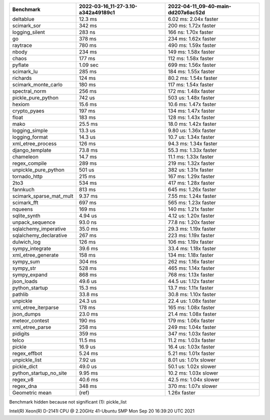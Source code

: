 +-------------------------+------------------------------------+------------------------------------+
| Benchmark               | 2022-03-16_11-27-3.10-a342a49189c1 | 2022-04-11_09-40-main-dd207a6ac52d |
+=========================+====================================+====================================+
| deltablue               | 12.3 ms                            | 6.02 ms: 2.04x faster              |
+-------------------------+------------------------------------+------------------------------------+
| scimark_sor             | 342 ms                             | 200 ms: 1.72x faster               |
+-------------------------+------------------------------------+------------------------------------+
| logging_silent          | 283 ns                             | 166 ns: 1.70x faster               |
+-------------------------+------------------------------------+------------------------------------+
| go                      | 378 ms                             | 234 ms: 1.62x faster               |
+-------------------------+------------------------------------+------------------------------------+
| raytrace                | 780 ms                             | 490 ms: 1.59x faster               |
+-------------------------+------------------------------------+------------------------------------+
| nbody                   | 234 ms                             | 149 ms: 1.58x faster               |
+-------------------------+------------------------------------+------------------------------------+
| chaos                   | 177 ms                             | 112 ms: 1.58x faster               |
+-------------------------+------------------------------------+------------------------------------+
| pyflate                 | 1.09 sec                           | 699 ms: 1.56x faster               |
+-------------------------+------------------------------------+------------------------------------+
| scimark_lu              | 285 ms                             | 184 ms: 1.55x faster               |
+-------------------------+------------------------------------+------------------------------------+
| richards                | 124 ms                             | 80.2 ms: 1.54x faster              |
+-------------------------+------------------------------------+------------------------------------+
| scimark_monte_carlo     | 180 ms                             | 117 ms: 1.54x faster               |
+-------------------------+------------------------------------+------------------------------------+
| spectral_norm           | 256 ms                             | 172 ms: 1.48x faster               |
+-------------------------+------------------------------------+------------------------------------+
| pickle_pure_python      | 742 us                             | 503 us: 1.48x faster               |
+-------------------------+------------------------------------+------------------------------------+
| hexiom                  | 15.6 ms                            | 10.6 ms: 1.47x faster              |
+-------------------------+------------------------------------+------------------------------------+
| crypto_pyaes            | 197 ms                             | 134 ms: 1.47x faster               |
+-------------------------+------------------------------------+------------------------------------+
| float                   | 183 ms                             | 128 ms: 1.43x faster               |
+-------------------------+------------------------------------+------------------------------------+
| mako                    | 25.5 ms                            | 18.0 ms: 1.42x faster              |
+-------------------------+------------------------------------+------------------------------------+
| logging_simple          | 13.3 us                            | 9.80 us: 1.36x faster              |
+-------------------------+------------------------------------+------------------------------------+
| logging_format          | 14.3 us                            | 10.7 us: 1.34x faster              |
+-------------------------+------------------------------------+------------------------------------+
| xml_etree_process       | 126 ms                             | 94.3 ms: 1.34x faster              |
+-------------------------+------------------------------------+------------------------------------+
| django_template         | 73.8 ms                            | 55.3 ms: 1.33x faster              |
+-------------------------+------------------------------------+------------------------------------+
| chameleon               | 14.7 ms                            | 11.1 ms: 1.33x faster              |
+-------------------------+------------------------------------+------------------------------------+
| regex_compile           | 289 ms                             | 219 ms: 1.32x faster               |
+-------------------------+------------------------------------+------------------------------------+
| unpickle_pure_python    | 501 us                             | 382 us: 1.31x faster               |
+-------------------------+------------------------------------+------------------------------------+
| tornado_http            | 215 ms                             | 167 ms: 1.29x faster               |
+-------------------------+------------------------------------+------------------------------------+
| 2to3                    | 534 ms                             | 417 ms: 1.28x faster               |
+-------------------------+------------------------------------+------------------------------------+
| fannkuch                | 813 ms                             | 645 ms: 1.26x faster               |
+-------------------------+------------------------------------+------------------------------------+
| scimark_sparse_mat_mult | 9.37 ms                            | 7.55 ms: 1.24x faster              |
+-------------------------+------------------------------------+------------------------------------+
| scimark_fft             | 697 ms                             | 565 ms: 1.23x faster               |
+-------------------------+------------------------------------+------------------------------------+
| nqueens                 | 169 ms                             | 140 ms: 1.21x faster               |
+-------------------------+------------------------------------+------------------------------------+
| sqlite_synth            | 4.94 us                            | 4.12 us: 1.20x faster              |
+-------------------------+------------------------------------+------------------------------------+
| unpack_sequence         | 93.0 ns                            | 77.8 ns: 1.20x faster              |
+-------------------------+------------------------------------+------------------------------------+
| sqlalchemy_imperative   | 35.0 ms                            | 29.3 ms: 1.19x faster              |
+-------------------------+------------------------------------+------------------------------------+
| sqlalchemy_declarative  | 267 ms                             | 223 ms: 1.19x faster               |
+-------------------------+------------------------------------+------------------------------------+
| dulwich_log             | 126 ms                             | 106 ms: 1.19x faster               |
+-------------------------+------------------------------------+------------------------------------+
| sympy_integrate         | 39.6 ms                            | 33.4 ms: 1.18x faster              |
+-------------------------+------------------------------------+------------------------------------+
| xml_etree_generate      | 158 ms                             | 134 ms: 1.18x faster               |
+-------------------------+------------------------------------+------------------------------------+
| sympy_sum               | 304 ms                             | 262 ms: 1.16x faster               |
+-------------------------+------------------------------------+------------------------------------+
| sympy_str               | 528 ms                             | 465 ms: 1.14x faster               |
+-------------------------+------------------------------------+------------------------------------+
| sympy_expand            | 868 ms                             | 768 ms: 1.13x faster               |
+-------------------------+------------------------------------+------------------------------------+
| json_loads              | 49.6 us                            | 44.5 us: 1.12x faster              |
+-------------------------+------------------------------------+------------------------------------+
| python_startup          | 15.3 ms                            | 13.7 ms: 1.11x faster              |
+-------------------------+------------------------------------+------------------------------------+
| pathlib                 | 33.8 ms                            | 30.8 ms: 1.10x faster              |
+-------------------------+------------------------------------+------------------------------------+
| unpickle                | 24.3 us                            | 22.4 us: 1.08x faster              |
+-------------------------+------------------------------------+------------------------------------+
| xml_etree_iterparse     | 178 ms                             | 165 ms: 1.08x faster               |
+-------------------------+------------------------------------+------------------------------------+
| json_dumps              | 23.0 ms                            | 21.4 ms: 1.08x faster              |
+-------------------------+------------------------------------+------------------------------------+
| meteor_contest          | 190 ms                             | 179 ms: 1.06x faster               |
+-------------------------+------------------------------------+------------------------------------+
| xml_etree_parse         | 258 ms                             | 249 ms: 1.04x faster               |
+-------------------------+------------------------------------+------------------------------------+
| pidigits                | 359 ms                             | 347 ms: 1.03x faster               |
+-------------------------+------------------------------------+------------------------------------+
| telco                   | 11.5 ms                            | 11.2 ms: 1.03x faster              |
+-------------------------+------------------------------------+------------------------------------+
| pickle                  | 16.9 us                            | 16.4 us: 1.03x faster              |
+-------------------------+------------------------------------+------------------------------------+
| regex_effbot            | 5.24 ms                            | 5.21 ms: 1.01x faster              |
+-------------------------+------------------------------------+------------------------------------+
| unpickle_list           | 7.92 us                            | 8.01 us: 1.01x slower              |
+-------------------------+------------------------------------+------------------------------------+
| pickle_dict             | 49.0 us                            | 50.1 us: 1.02x slower              |
+-------------------------+------------------------------------+------------------------------------+
| python_startup_no_site  | 9.95 ms                            | 10.2 ms: 1.03x slower              |
+-------------------------+------------------------------------+------------------------------------+
| regex_v8                | 40.6 ms                            | 42.5 ms: 1.04x slower              |
+-------------------------+------------------------------------+------------------------------------+
| regex_dna               | 348 ms                             | 370 ms: 1.07x slower               |
+-------------------------+------------------------------------+------------------------------------+
| Geometric mean          | (ref)                              | 1.26x faster                       |
+-------------------------+------------------------------------+------------------------------------+

Benchmark hidden because not significant (1): pickle_list


Intel(R) Xeon(R) D-2141I CPU @ 2.20GHz
41-Ubuntu SMP Mon Sep 20 16:39:20 UTC 2021
